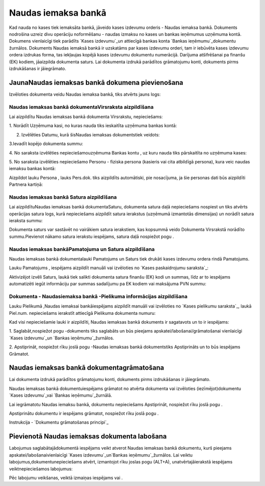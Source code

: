 .. 472 ========================Naudas iemaksa bankā======================== 


Kad nauda no kases tiek iemaksāta bankā, jāveido kases izdevumu
orderis - Naudas iemaksa bankā. Dokuments nodrošina uzreiz divu
operāciju noformēšanu - naudas izmaksu no kases un bankas ieņēmumus
uzņēmuma kontā. Dokumens vienlaicīgi tiek parādīts `Kases izdevumu`_un
attiecīgā bankas konta `Bankas ieņēmumu`_dokumentu žurnālos. Dokuments
Naudas iemaksā bankā ir uzskatāms par kases izdevumu orderi, tam ir
iebūvēta kases izdevumu ordera izdrukas forma, tas iekļaujas kopējā
kases izdevumu dokumentu numerācijā. Darījuma atšifrēšanai pa finanšu
(EK) kodiem, jāaizpilda dokumenta saturs. Lai dokumenta izdrukā
parādītos grāmatojumu konti, dokuments pirms izdrukāšanas ir
jāiegrāmato.


JaunaNaudas iemaksas bankā dokumena pievienošana
````````````````````````````````````````````````

Izvēloties dokumenta veidu Naudas iemaksa bankā, tiks atvērts jauns
logs:






Naudas iemaksas bankā dokumentaVirsraksta aizpildīšana
++++++++++++++++++++++++++++++++++++++++++++++++++++++



Lai aizpildītu Naudas iemaksas bankā dokumenta Virsrakstu,
nepieciešams:



1. Norādīt Uzņēmuma kasi, no kuras nauda tiks ieskaitīta uzņēmuma
bankas kontā:







2. Izvēlēties Datumu, kurā šisNaudas iemaksas dokumentstiek veidots:







3.Ievadīt kopējo dokumenta summu:







4. No saraksta izvēlēties nepieciešamouzņēmuma Bankas kontu , uz kuru
nauda tiks pārskaitīta no uzņēmuma kases:







5. No saraksta izvēlēties nepieciešamo Personu - fiziska persona
(kasieris vai cita atbildīgā persona), kura veic naudas iemaksu bankas
kontā:







Aizpildot lauku Persona , lauks Pers.dok. tiks aizpildīts automātiski,
pie nosacījuma, ja šie personas dati būs aizpildīti Partnera kartiņā:








Naudas iemaksas bankā Satura aizpildīšana
+++++++++++++++++++++++++++++++++++++++++

Lai aizpildītuNaudas iemaksas bankā dokumentaSaturu, dokumenta satura
daļā nepieciešams nospiest un tiks atvērts operācijas satura logs,
kurā nepieciešams aizpildīt satura ierakstus (uzņēmumā izmantotās
dimensijas) un norādīt satura ieraksta summu:







Dokumenta saturs var sastāvēt no vairākiem satura ierakstiem, kas
kopsummā veido Dokumenta Virsrakstā norādīto summu.Pievienot nākamo
satura ierakstu iespējams, satura daļā nospiežot pogu .




Naudas iemaksas bankāPamatojuma un Satura aizpildīšana
++++++++++++++++++++++++++++++++++++++++++++++++++++++



Naudas iemaksas bankā dokumentalauki Pamatojums un Saturs tiek drukāti
kases izdevumu ordera rindā Pamatojums.

Lauku Pamatojums , iespējams aizpildīt manuāli vai izvēloties no
`Kases paskaidrojumu saraksta`_:







Aktivizējot izvēli Saturs, laukā tiek salikti dokumenta satura finanšu
(EK) kodi un summas, līdz ar to iespējams automatizēti iegūt
informāciju par summas sadalījumu pa EK kodiem vai maksājuma PVN
summu:








Dokumenta - Naudasiemaksa bankā -Pielikuma informācijas aizpildīšana
++++++++++++++++++++++++++++++++++++++++++++++++++++++++++++++++++++



Lauku Pielikumā ,Naudas iemaksai bankāiespējams aizpildīt manuāli vai
izvēloties no `Kases pielikumu saraksta`_, laukā Piel.num.
nepieciešams ierakstīt attiecīgā Pielikuma dokumenta numuru:







Kad visi nepieciešamie lauki ir aizpildīti, Naudas iemaksas bankā
dokuments ir sagatavots un to ir iespējams:

1. Saglabāt,nospiežot pogu -dokuments tiks saglabāts un būs pieejams
apskatei/labošanai/grāmatošanai vienlaicīgi `Kases izdevumu`_un
`Bankas ieņēmumu`_žurnālos.

2. Apstiprināt, nospiežot rīku joslā pogu -Naudas iemaksas bankā
dokumentstiks Apstiprināts un to būs iespējams Grāmatot.


Naudas iemaksas bankā dokumentagrāmatošana
``````````````````````````````````````````

Lai dokumenta izdrukā parādītos grāmatojumu konti, dokuments pirms
izdrukāšanas ir jāiegrāmato.

Naudas iemaksas bankā dokumentuiespējams grāmatot no atvērta dokumenta
vai izvēloties (iezīmējot)dokumentu `Kases izdevumu`_vai `Bankas
ieņēmumu`_žurnālā.

Lai iegrāmatotu Naudas iemaksu bankā, dokumentu nepieciešams
Apstiprināt, nospiežot rīku joslā pogu .

Apstiprinātu dokumentu ir iespējams grāmatot, nospiežot rīku joslā
pogu .



Instrukcija - `Dokumentu grāmatošanas principi`_


Pievienotā Naudas iemaksas dokumenta labošana
`````````````````````````````````````````````

Labojumus saglabātajādokumentā iespējams veikt atverot Naudas iemaksas
bankā dokumentu, kurš pieejams apskatei/labošanaivienlaicīgi `Kases
izdevumu`_un`Bankas ieņēmumu`_žurnālos. Lai veiktu
labojumus,dokumentunepieciešams atvērt, izmantojot rīku joslas pogu
(ALT+A), unatvērtajāierakstā iespējams veiktnepieciešamos labojumus:






Pēc labojumu veikšanas, veiktā izmaiņas iespējams vai .

 